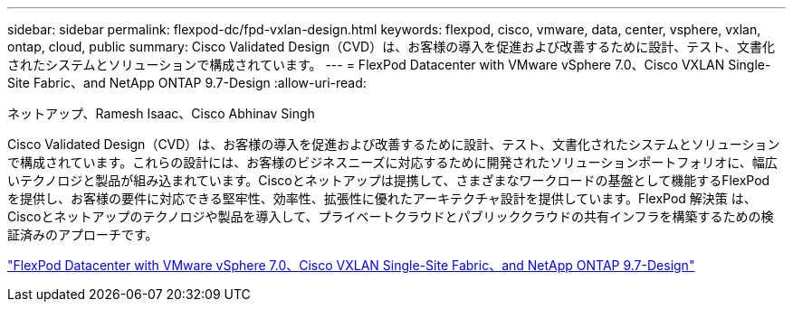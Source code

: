 ---
sidebar: sidebar 
permalink: flexpod-dc/fpd-vxlan-design.html 
keywords: flexpod, cisco, vmware, data, center, vsphere, vxlan, ontap, cloud, public 
summary: Cisco Validated Design（CVD）は、お客様の導入を促進および改善するために設計、テスト、文書化されたシステムとソリューションで構成されています。 
---
= FlexPod Datacenter with VMware vSphere 7.0、Cisco VXLAN Single-Site Fabric、and NetApp ONTAP 9.7-Design
:allow-uri-read: 


ネットアップ、Ramesh Isaac、Cisco Abhinav Singh

Cisco Validated Design（CVD）は、お客様の導入を促進および改善するために設計、テスト、文書化されたシステムとソリューションで構成されています。これらの設計には、お客様のビジネスニーズに対応するために開発されたソリューションポートフォリオに、幅広いテクノロジと製品が組み込まれています。Ciscoとネットアップは提携して、さまざまなワークロードの基盤として機能するFlexPod を提供し、お客様の要件に対応できる堅牢性、効率性、拡張性に優れたアーキテクチャ設計を提供しています。FlexPod 解決策 は、Ciscoとネットアップのテクノロジや製品を導入して、プライベートクラウドとパブリッククラウドの共有インフラを構築するための検証済みのアプローチです。

link:https://www.cisco.com/c/en/us/td/docs/unified_computing/ucs/UCS_CVDs/flexpod_esxi70_vxlan_evpn_design.html["FlexPod Datacenter with VMware vSphere 7.0、Cisco VXLAN Single-Site Fabric、and NetApp ONTAP 9.7-Design"^]

